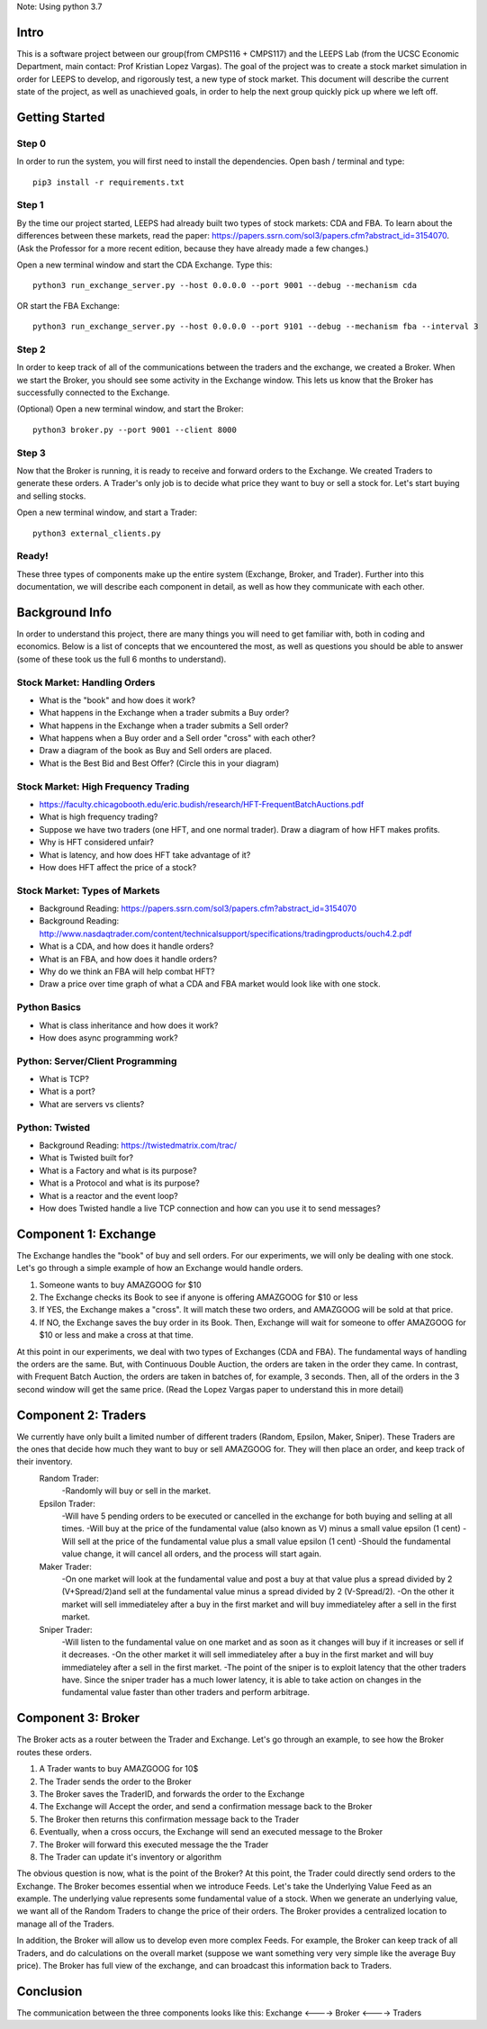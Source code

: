 Note: Using python 3.7


=====
Intro
=====
This is a software project between our group(from CMPS116 + CMPS117) and the LEEPS Lab (from the UCSC Economic Department, main contact: Prof Kristian Lopez Vargas). The goal of the project was to create a stock market simulation in order for LEEPS to develop, and rigorously test, a new type of stock market. This document will describe the current state of the project, as well as unachieved goals, in order to help the next group quickly pick up where we left off. 

===============
Getting Started
===============

Step 0
***********
In order to run the system, you will first need to install the dependencies. Open bash / terminal and type:
::
	pip3 install -r requirements.txt


Step 1
***********
By the time our project started, LEEPS had already built two types of stock markets: CDA and FBA. To learn about the differences between these markets, read the paper: https://papers.ssrn.com/sol3/papers.cfm?abstract_id=3154070. (Ask the Professor for a more recent edition, because they have already made a few changes.) 

Open a new terminal window and start the CDA Exchange. Type this:
::
	python3 run_exchange_server.py --host 0.0.0.0 --port 9001 --debug --mechanism cda

OR start the FBA Exchange:
::
	python3 run_exchange_server.py --host 0.0.0.0 --port 9101 --debug --mechanism fba --interval 3
	
Step 2
***********	
In order to keep track of all of the communications between the traders and the exchange, we created a Broker. When we start the Broker, you should see some activity in the Exchange window. This lets us know that the Broker has successfully connected to the Exchange. 

(Optional) Open a new terminal window, and start the Broker:
::
	python3 broker.py --port 9001 --client 8000


Step 3
***********
Now that the Broker is running, it is ready to receive and forward orders to the Exchange. We created Traders to generate these orders. A Trader's only job is to decide what price they want to buy or sell a stock for. Let's start buying and selling stocks.

Open a new terminal window, and start a Trader:
::
	python3 external_clients.py 
	
	
Ready!
***********
These three types of components make up the entire system (Exchange, Broker, and Trader). Further into this documentation, we will describe each component in detail, as well as how they communicate with each other.


===============
Background Info
===============
In order to understand this project, there are many things you will need to get familiar with, both in coding and economics. Below is a list of concepts that we encountered the most, as well as questions you should be able to answer (some of these took us the full 6 months to understand). 

Stock Market: Handling Orders
*********************************
- What is the "book" and how does it work?
- What happens in the Exchange when a trader submits a Buy order? 
- What happens in the Exchange when a trader submits a Sell order?
- What happens when a Buy order and a Sell order "cross" with each other?
- Draw a diagram of the book as Buy and Sell orders are placed.
- What is the Best Bid and Best Offer? (Circle this in your diagram)

Stock Market: High Frequency Trading
******************************************
- https://faculty.chicagobooth.edu/eric.budish/research/HFT-FrequentBatchAuctions.pdf
- What is high frequency trading?
- Suppose we have two traders (one HFT, and one normal trader). Draw a diagram of how HFT makes profits.
- Why is HFT considered unfair?
- What is latency, and how does HFT take advantage of it?
- How does HFT affect the price of a stock?

Stock Market: Types of Markets
************************************
- Background Reading: https://papers.ssrn.com/sol3/papers.cfm?abstract_id=3154070
- Background Reading: http://www.nasdaqtrader.com/content/technicalsupport/specifications/tradingproducts/ouch4.2.pdf
- What is a CDA, and how does it handle orders?
- What is an FBA, and how does it handle orders?
- Why do we think an FBA will help combat HFT?
- Draw a price over time graph of what a CDA and FBA market would look like with one stock.

Python Basics
*****************
- What is class inheritance and how does it work?
- How does async programming work?

Python: Server/Client Programming
*************************************
- What is TCP?
- What is a port?
- What are servers vs clients?

Python: Twisted
****************************
- Background Reading: https://twistedmatrix.com/trac/
- What is Twisted built for?
- What is a Factory and what is its purpose?
- What is a Protocol and what is its purpose?
- What is a reactor and the event loop?
- How does Twisted handle a live TCP connection and how can you use it to send messages?


===============
Component 1: Exchange
===============
The Exchange handles the "book" of buy and sell orders. For our experiments, we will only be dealing with one stock. Let's go through a simple example of how an Exchange would handle orders.

1. Someone wants to buy AMAZGOOG for $10
2. The Exchange checks its Book to see if anyone is offering AMAZGOOG for $10 or less
3. If YES, the Exchange makes a "cross". It will match these two orders, and AMAZGOOG will be sold at that price.
4. If NO, the Exchange saves the buy order in its Book. Then, Exchange will wait for someone to offer AMAZGOOG for $10 or less and make a cross at that time.

At this point in our experiments, we deal with two types of Exchanges (CDA and FBA). The fundamental ways of handling the orders are the same. But, with Continuous Double Auction, the orders are taken in the order they came. In contrast, with Frequent Batch Auction, the orders are taken in batches of, for example, 3 seconds. Then, all of the orders in the 3 second window will get the same price. (Read the Lopez Vargas paper to understand this in more detail)

===============
Component 2: Traders
===============
We currently have only built a limited number of different traders (Random, Epsilon, Maker, Sniper). These Traders are the ones that decide how much they want to buy or sell AMAZGOOG for. They will then place an order, and keep track of their inventory. 
	Random Trader: 
		-Randomly will buy or sell in the market.
		
	Epsilon Trader: 
		-Will have 5 pending orders to be executed or cancelled in the exchange for both buying and selling at all times.
		-Will buy at the price of the fundamental value (also known as V) minus a small value epsilon (1 cent)
		-Will sell at the price of the fundamental value plus a small value epsilon (1 cent)
		-Should the fundamental value change, it will cancel all orders, and the process will start again. 
		
	Maker Trader:
		-On one market will look at the fundamental value and post a buy at that value plus a spread divided by 2 (V+Spread/2)and sell at the fundamental value minus a spread divided by 2 (V-Spread/2).
		-On the other it market will sell immediateley after a buy in the first market and will buy immediateley after a sell in the first market. 
		
	Sniper Trader:
		-Will listen to the fundamental value on one market and as soon as it changes will buy if it increases or sell if it decreases.
		-On the other market it will sell immediateley after a buy in the first market and will buy immediateley after a sell in the first market.
		-The point of the sniper is to exploit latency that the other traders have. Since the sniper trader has a much lower latency, it is able to take action on changes in the fundamental value faster than other traders and perform arbitrage. 

===============
Component 3: Broker
===============
The Broker acts as a router between the Trader and Exchange. Let's go through an example, to see how the Broker routes these orders.

#. A Trader wants to buy AMAZGOOG for 10$
#. The Trader sends the order to the Broker
#. The Broker saves the TraderID, and forwards the order to the Exchange
#. The Exchange will Accept the order, and send a confirmation message back to the Broker
#. The Broker then returns this confirmation message back to the Trader
#. Eventually, when a cross occurs, the Exchange will send an executed message to the Broker
#. The Broker will forward this executed message the the Trader
#. The Trader can update it's inventory or algorithm

The obvious question is now, what is the point of the Broker? At this point, the Trader could directly send orders to the Exchange. The Broker becomes essential when we introduce Feeds. Let's take the Underlying Value Feed as an example. The underlying value represents some fundamental value of a stock. When we generate an underlying value, we want all of the Random Traders to change the price of their orders. The Broker provides a centralized location to manage all of the Traders.

In addition, the Broker will allow us to develop even more complex Feeds. For example, the Broker can keep track of all Traders, and do calculations on the overall market (suppose we want something very very simple like the average Buy price). The Broker has full view of the exchange, and can broadcast this information back to Traders.

===============
Conclusion
===============
The communication between the three components looks like this: Exchange <----> Broker <----> Traders
